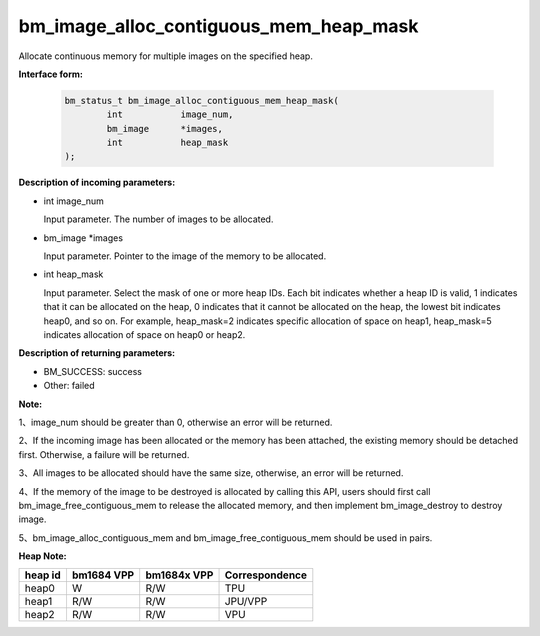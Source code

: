 bm_image_alloc_contiguous_mem_heap_mask
=======================================

Allocate continuous memory for multiple images on the specified heap.

**Interface form:**

    .. code-block:: c

        bm_status_t bm_image_alloc_contiguous_mem_heap_mask(
                int           image_num,
                bm_image      *images,
                int           heap_mask
        );


**Description of incoming parameters:**

* int image_num

  Input parameter. The number of images to be allocated.

* bm_image \*images

  Input parameter. Pointer to the image of the memory to be allocated.

* int heap_mask

  Input parameter. Select the mask of one or more heap IDs. Each bit indicates whether a heap ID is valid, 1 indicates that it can be allocated on the heap, 0 indicates that it cannot be allocated on the heap, the lowest bit indicates heap0, and so on. For example, heap_mask=2 indicates specific allocation of space on heap1, heap_mask=5 indicates allocation of space on heap0 or heap2.


**Description of returning parameters:**

* BM_SUCCESS: success

* Other: failed


**Note:**

1、image_num should be greater than 0, otherwise an error will be returned.

2、If the incoming image has been allocated or the memory has been attached, the existing memory should be detached first. Otherwise, a failure will be returned.

3、All images to be allocated should have the same size, otherwise, an error will be returned.

4、If the memory of the image to be destroyed is allocated by calling this API, users should first call bm_image_free_contiguous_mem to release the allocated memory, and then implement bm_image_destroy to destroy image.

5、bm_image_alloc_contiguous_mem and bm_image_free_contiguous_mem should be used in pairs.


**Heap Note:**

+------------------+------------------+------------------+------------------+
|    heap id       |   bm1684 VPP     |   bm1684x VPP    |  Correspondence  |
+==================+==================+==================+==================+
|    heap0         |      W           |     R/W          |       TPU        |
+------------------+------------------+------------------+------------------+
|    heap1         |     R/W          |     R/W          |     JPU/VPP      |
+------------------+------------------+------------------+------------------+
|    heap2         |     R/W          |     R/W          |       VPU        |
+------------------+------------------+------------------+------------------+